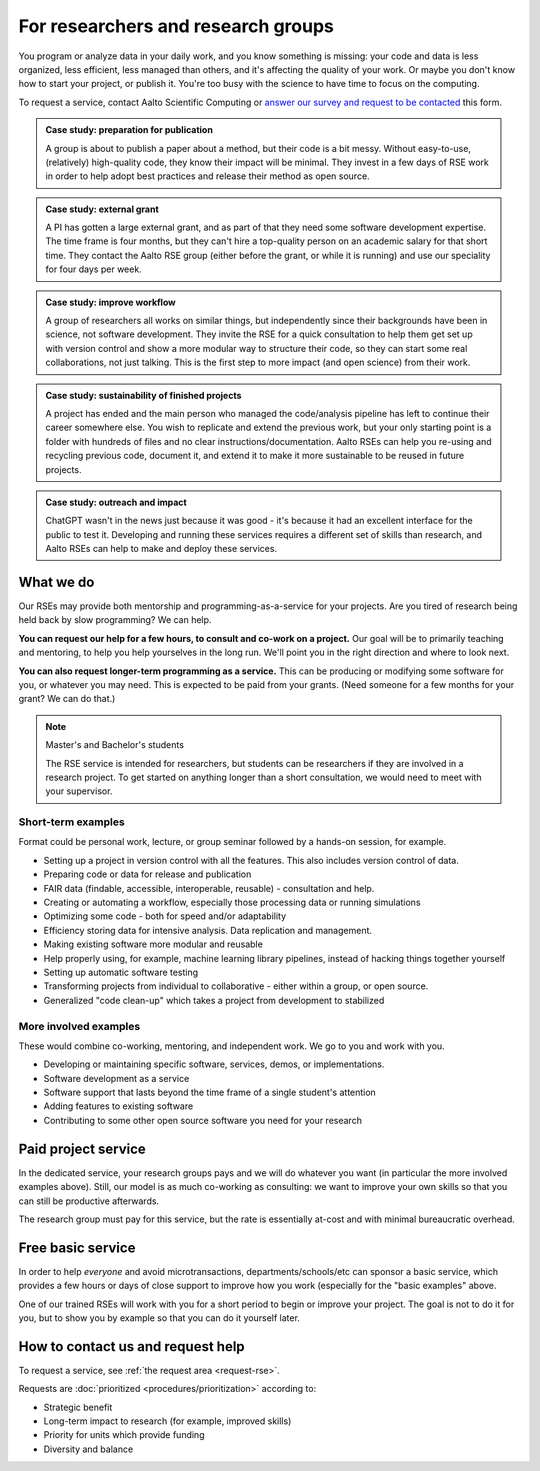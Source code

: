 For researchers and research groups
===================================

You program or analyze data in your daily work, and you know something is missing:
your code and data is less organized, less efficient, less managed than others,
and it's affecting the quality of your work.  Or maybe you don't know
how to start your project, or publish it.  You're too busy with the
science to have time to focus on the computing.

To request a service, contact Aalto Scientific Computing or `answer
our survey and request to be contacted
<https://forms.gle/wxnCpCGxdUfGGqfw6>`__ this form.

.. admonition:: Case study: preparation for publication

   A group is about to publish a paper about a method, but their code
   is a bit messy. Without easy-to-use, (relatively) high-quality
   code, they know their impact will be minimal.  They invest in a few
   days of RSE work in order to help adopt best practices and release
   their method as open source.

.. admonition:: Case study: external grant

   A PI has gotten a large external grant, and as part of that they
   need some software development expertise.  The time frame is four
   months, but they can't hire a top-quality person on an academic
   salary for that short time.  They contact the Aalto RSE group
   (either before the grant, or while it is running) and use our
   speciality for four days per week.

.. admonition:: Case study: improve workflow

   A group of researchers all works on similar things, but independently since their
   backgrounds have been in science, not software development.  They
   invite the RSE for a quick consultation to help them get set up
   with version control and show a more modular way to structure their
   code, so they can start some real collaborations, not just talking.  This
   is the first step to more impact (and open science) from their
   work.

.. admonition:: Case study: sustainability of finished projects

   A project has ended and the main person who managed the code/analysis
   pipeline has left to continue their career somewhere else. You wish to
   replicate and extend the previous work, but your only starting point is
   a folder with hundreds of files and no clear instructions/documentation.
   Aalto RSEs can help you re-using and recycling previous code,
   document it, and extend it to make it more sustainable to be reused in
   future projects.

.. admonition:: Case study: outreach and impact

   ChatGPT wasn't in the news just because it was good - it's because
   it had an excellent interface for the public to test it.
   Developing and running these services requires a different set of
   skills than research, and Aalto RSEs can help to make and deploy
   these services.


What we do
----------

Our RSEs may provide both mentorship and programming-as-a-service for
your projects.  Are you tired of research being held back by slow
programming?  We can help.

**You can request our help for a few hours, to consult and co-work on
a project.** Our goal will be to primarily teaching and mentoring, to
help you help yourselves in the long run.  We'll point you in the
right direction and where to look next.

**You can also request longer-term programming as a service.**  This
can be producing or modifying some software for you, or whatever you
may need.  This is expected to be paid from your grants.  (Need someone
for a few months for your grant?  We can do that.)

.. note:: Master's and Bachelor's students

  The RSE service is intended for researchers, but students can be researchers
  if they are involved in a research project. To get started on anything longer
  than a short consultation, we would need to meet with your supervisor.

Short-term examples
~~~~~~~~~~~~~~~~~~~

Format could be personal work, lecture, or group seminar followed by a
hands-on session, for example.

* Setting up a project in version control with all the features.  This
  also includes version control of data.
* Preparing code or data for release and publication
* FAIR data (findable, accessible, interoperable, reusable) -
  consultation and help.
* Creating or automating a workflow, especially those processing data
  or running simulations
* Optimizing some code - both for speed and/or adaptability
* Efficiency storing data for intensive analysis.  Data replication
  and management.
* Making existing software more modular and reusable
* Help properly using, for example, machine learning library
  pipelines, instead of hacking things together yourself
* Setting up automatic software testing
* Transforming projects from individual to collaborative - either
  within a group, or open source.
* Generalized "code clean-up" which takes a project from development
  to stabilized

More involved examples
~~~~~~~~~~~~~~~~~~~~~~

These would combine co-working, mentoring, and independent work.  We
go to you and work with you.

* Developing or maintaining specific software, services, demos, or
  implementations.
* Software development as a service
* Software support that lasts beyond the time frame of a single
  student's attention
* Adding features to existing software
* Contributing to some other open source software you need for your
  research



Paid project service
--------------------

In the dedicated service, your research groups pays and we will do
whatever you want (in particular the more involved examples above).
Still, our model is as much co-working as consulting: we want to
improve your own skills so that you can still be productive
afterwards.

The research group must pay for this service, but the rate is
essentially at-cost and with minimal bureaucratic overhead.



Free basic service
------------------

In order to help *everyone* and avoid microtransactions,
departments/schools/etc can sponsor a basic service, which provides a
few hours or days of close support to improve how you work (especially
for the "basic examples" above.

One of our trained RSEs will work with you for a short period to begin
or improve your project.  The goal is not to do it for you, but to
show you by example so that you can do it yourself later.



How to contact us and request help
----------------------------------

To request a service, see :ref:`the request area <request-rse>`.

Requests are :doc:`prioritized <procedures/prioritization>` according to:

* Strategic benefit
* Long-term impact to research (for example, improved skills)
* Priority for units which provide funding
* Diversity and balance
